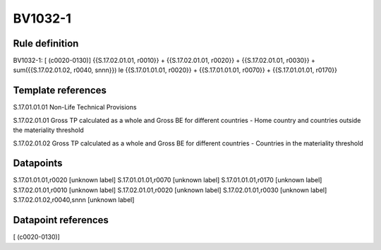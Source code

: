 ========
BV1032-1
========

Rule definition
---------------

BV1032-1: [ (c0020-0130)] {{S.17.02.01.01, r0010}} + {{S.17.02.01.01, r0020}} + {{S.17.02.01.01, r0030}} + sum({{S.17.02.01.02, r0040, snnn}}) le {{S.17.01.01.01, r0020}} + {{S.17.01.01.01, r0070}} + {{S.17.01.01.01, r0170}}


Template references
-------------------

S.17.01.01.01 Non-Life Technical Provisions

S.17.02.01.01 Gross TP calculated as a whole and Gross BE for different countries - Home country and countries outside the materiality threshold

S.17.02.01.02 Gross TP calculated as a whole and Gross BE for different countries - Countries in the materiality threshold


Datapoints
----------

S.17.01.01.01,r0020 [unknown label]
S.17.01.01.01,r0070 [unknown label]
S.17.01.01.01,r0170 [unknown label]
S.17.02.01.01,r0010 [unknown label]
S.17.02.01.01,r0020 [unknown label]
S.17.02.01.01,r0030 [unknown label]
S.17.02.01.02,r0040,snnn [unknown label]


Datapoint references
--------------------

[ (c0020-0130)]